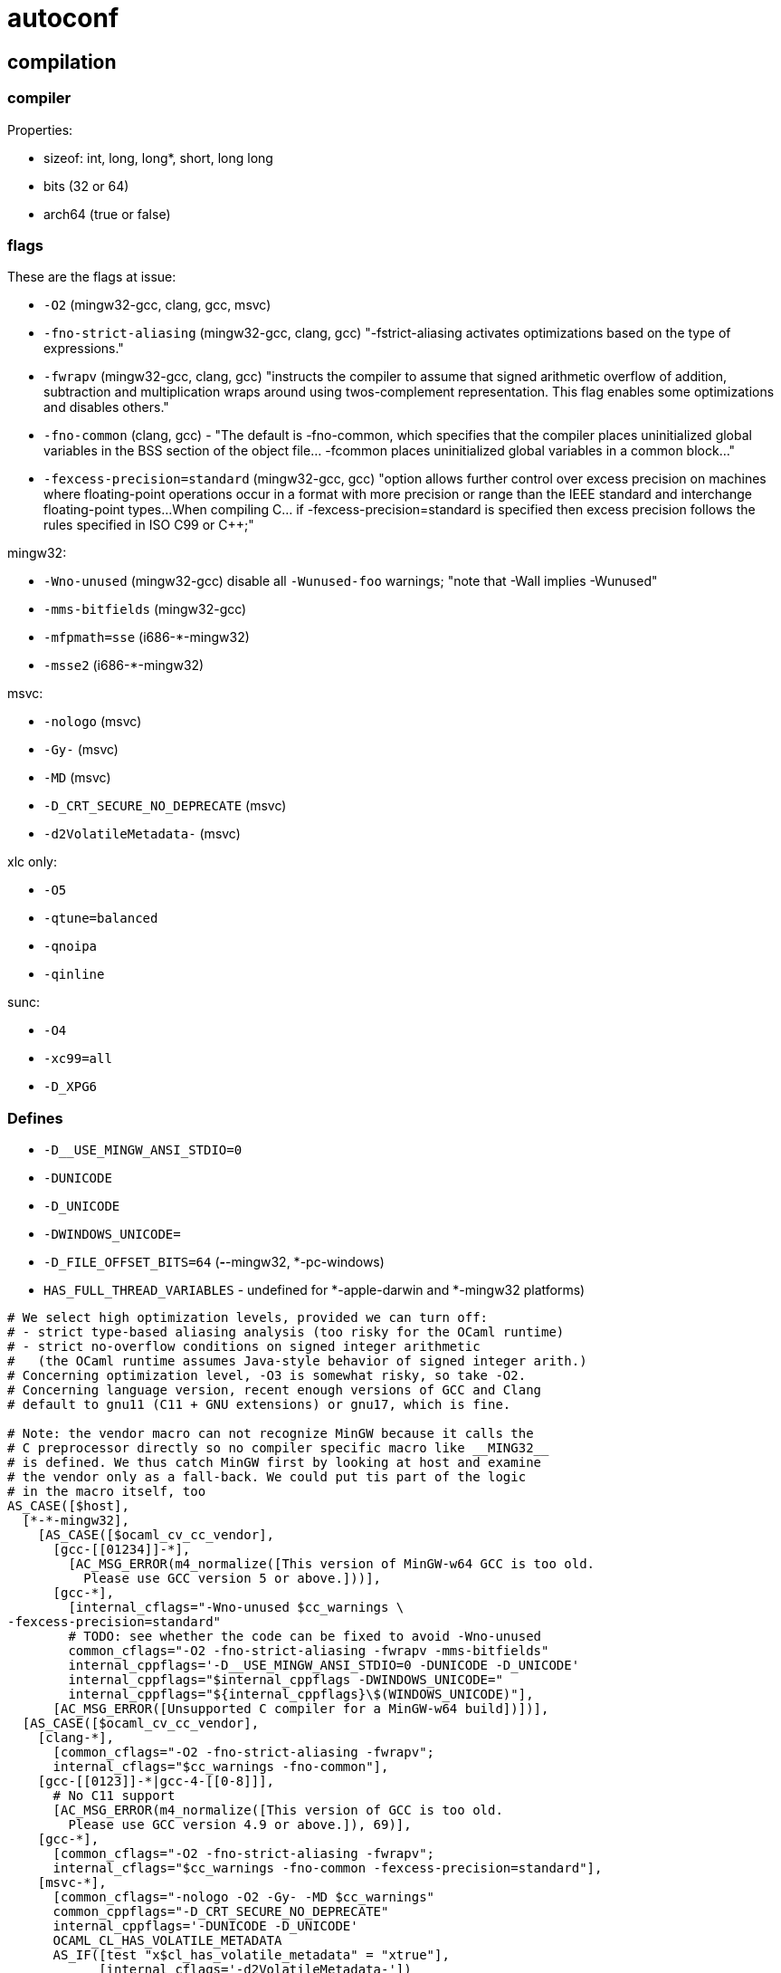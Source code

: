 = autoconf


== compilation

=== compiler

Properties:

* sizeof:  int, long, long*, short, long long
* bits (32 or 64)
* arch64 (true or false)

=== flags

These are the flags at issue:

* `-O2`  (mingw32-gcc, clang, gcc, msvc)
* `-fno-strict-aliasing` (mingw32-gcc, clang, gcc) "-fstrict-aliasing activates optimizations based on the type of expressions."
* `-fwrapv` (mingw32-gcc, clang, gcc) "instructs the compiler to
  assume that signed arithmetic overflow of addition, subtraction and
  multiplication wraps around using twos-complement representation.
  This flag enables some optimizations and disables others."
* `-fno-common` (clang, gcc) - "The default is -fno-common, which
  specifies that the compiler places uninitialized global variables in
  the BSS section of the object file... -fcommon places uninitialized
  global variables in a common block..."
* `-fexcess-precision=standard` (mingw32-gcc, gcc) "option allows
  further control over excess precision on machines where
  floating-point operations occur in a format with more precision or
  range than the IEEE standard and interchange floating-point
  types...When compiling C... if -fexcess-precision=standard is
  specified then excess precision follows the rules specified in ISO
  C99 or C++;"

mingw32:

* `-Wno-unused`   (mingw32-gcc) disable all `-Wunused-foo` warnings; "note that -Wall implies -Wunused"
* `-mms-bitfields`   (mingw32-gcc)
* `-mfpmath=sse`  (i686-*-mingw32)
* `-msse2`   (i686-*-mingw32)

msvc:

* `-nologo` (msvc)
* `-Gy-` (msvc)
* `-MD`  (msvc)
* `-D_CRT_SECURE_NO_DEPRECATE` (msvc)
* `-d2VolatileMetadata-`  (msvc)

xlc only:

* `-O5`
* `-qtune=balanced`
* `-qnoipa`
* `-qinline`

sunc:

* `-O4`
* `-xc99=all`
* `-D_XPG6`

=== Defines

* `-D__USE_MINGW_ANSI_STDIO=0`
* `-DUNICODE`
* `-D_UNICODE`
* `-DWINDOWS_UNICODE=`
* `-D_FILE_OFFSET_BITS=64`  (*-*-mingw32, *-pc-windows)
* `HAS_FULL_THREAD_VARIABLES` - undefined for *-apple-darwin and *-mingw32 platforms)


```
# We select high optimization levels, provided we can turn off:
# - strict type-based aliasing analysis (too risky for the OCaml runtime)
# - strict no-overflow conditions on signed integer arithmetic
#   (the OCaml runtime assumes Java-style behavior of signed integer arith.)
# Concerning optimization level, -O3 is somewhat risky, so take -O2.
# Concerning language version, recent enough versions of GCC and Clang
# default to gnu11 (C11 + GNU extensions) or gnu17, which is fine.

# Note: the vendor macro can not recognize MinGW because it calls the
# C preprocessor directly so no compiler specific macro like __MING32__
# is defined. We thus catch MinGW first by looking at host and examine
# the vendor only as a fall-back. We could put tis part of the logic
# in the macro itself, too
AS_CASE([$host],
  [*-*-mingw32],
    [AS_CASE([$ocaml_cv_cc_vendor],
      [gcc-[[01234]]-*],
        [AC_MSG_ERROR(m4_normalize([This version of MinGW-w64 GCC is too old.
          Please use GCC version 5 or above.]))],
      [gcc-*],
        [internal_cflags="-Wno-unused $cc_warnings \
-fexcess-precision=standard"
        # TODO: see whether the code can be fixed to avoid -Wno-unused
        common_cflags="-O2 -fno-strict-aliasing -fwrapv -mms-bitfields"
        internal_cppflags='-D__USE_MINGW_ANSI_STDIO=0 -DUNICODE -D_UNICODE'
        internal_cppflags="$internal_cppflags -DWINDOWS_UNICODE="
        internal_cppflags="${internal_cppflags}\$(WINDOWS_UNICODE)"],
      [AC_MSG_ERROR([Unsupported C compiler for a MinGW-w64 build])])],
  [AS_CASE([$ocaml_cv_cc_vendor],
    [clang-*],
      [common_cflags="-O2 -fno-strict-aliasing -fwrapv";
      internal_cflags="$cc_warnings -fno-common"],
    [gcc-[[0123]]-*|gcc-4-[[0-8]]],
      # No C11 support
      [AC_MSG_ERROR(m4_normalize([This version of GCC is too old.
        Please use GCC version 4.9 or above.]), 69)],
    [gcc-*],
      [common_cflags="-O2 -fno-strict-aliasing -fwrapv";
      internal_cflags="$cc_warnings -fno-common -fexcess-precision=standard"],
    [msvc-*],
      [common_cflags="-nologo -O2 -Gy- -MD $cc_warnings"
      common_cppflags="-D_CRT_SECURE_NO_DEPRECATE"
      internal_cppflags='-DUNICODE -D_UNICODE'
      OCAML_CL_HAS_VOLATILE_METADATA
      AS_IF([test "x$cl_has_volatile_metadata" = "xtrue"],
            [internal_cflags='-d2VolatileMetadata-'])
      internal_cppflags="$internal_cppflags -DWINDOWS_UNICODE="
      internal_cppflags="${internal_cppflags}\$(WINDOWS_UNICODE)"],
    [xlc-*],
      [common_cflags="-O5 -qtune=balanced -qnoipa -qinline";
      internal_cflags="$cc_warnings"],
    [sunc-*], # Optimization should be >= O4 to inline functions
              # and prevent unresolved externals
      [common_cflags="-O4 -xc99=all -D_XPG6 $CFLAGS";
      internal_cflags="$cc_warnings"],
    [common_cflags="-O"])])
```

== linking

=== link flags

* `-Wl,-no_compact_unwind`  (x86_64-*-darwin)
* `-static-libgcc` (*-*-mingw32)
* `-brtl` (xlc*, powerpc-ibm-aix*)
* `-bexpfull` (xlc*, powerpc-ibm-aix*)
* `-mbss-plt` (gcc*, powerpc-*-linux*)


=== link libs

* `-lm`
* `-latomic` (if !arch64 and gcc)

== headers

* `math.h`
* `unistd.h`
* `stdint.h`
* `pthread_np.h`
* `dirent.h`
* `sys/select.h`
* `stdatomic.h`
* `sys/mman.h`
* `afunix.h` (windows)
* `sys/types.h` (windows)
* `sys/utime.h` (windows)
* `termios.h`
* `sys/utsname.h`
* `local.h`  (*-pc-windows)
* `xlocale.h`
* `sys/shm.h`
* `spawn.h`


== functions



== types

* `off_t`
*

== sys stuff

* endianness (le or be)

* alignment: double, long, long long


/usr/local/share/autoconf/autoconf/specific.m4

 AC_DEFUN([AC_SYS_INTERPRETER],
     61 [AC_CACHE_CHECK(whether @%:@! works in shell scripts, ac_cv_sys_interpreter,
     62 [echo '#! /bin/cat
     63 exit 69
     64 ' >conftest
     65 chmod u+x conftest
     66 (SHELL=/bin/sh; export SHELL; ./conftest >/dev/null 2>&1)
     67 if test $? -ne 69; then
     68    ac_cv_sys_interpreter=yes
     69 else
     70    ac_cv_sys_interpreter=no
     71 fi
     72 rm -f conftest])
     73 interpval=$ac_cv_sys_interpreter
     74 ])

== mk* variables

Parameterize OCaml's compiler driver functionality. mkexe, mkdll, etc.

=== mkexe

=== mkdll

* x86_64-apple-darwin:
  ** `-shared -undefined dynamic_lookup -Wl,-no_compact_unwind -Wl,-w`

* aarch64-apple-darwin*|arm64-apple-darwin*:
  ** `-shared -undefined dynamic_lookup -Wl,-w`

* powerpc-ibm-aix*:
   ** xlc*:  `-qmkshrobj -G`

* *-*-solaris*:
  ** sharedlib_cflags=`-fPIC`, mkdll_flags=`-shared`, rpath=`-Wl,-rpath,`
      mksharedlibrpath=`-Wl,-rpath,`

*[*-*-linux*|*-*-freebsd[3-9]*|  etc. ...
      [sharedlib_cflags="-fPIC"
      ... various ...
  AS_IF([test -z "$mkdll"],
    [mkdll="\$(CC) $mkdll_flags"
    mkdll_exp="$CC $mkdll_flags"])])



